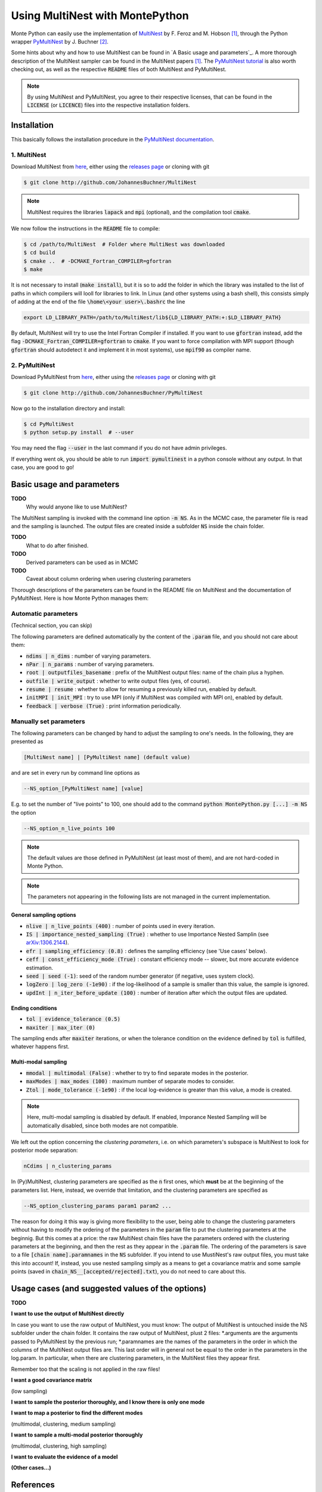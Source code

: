 Using MultiNest with MontePython
================================

Monte Python can easily use the implementation of `MultiNest <http://ccpforge.cse.rl.ac.uk/gf/project/multinest/>`__ by F. Feroz and M. Hobson [1]_, through the Python wrapper `PyMultiNest <http://github.com/JohannesBuchner/PyMultiNest>`__ by J. Buchner [2]_.

Some hints about why and how to use MultiNest can be found in `A Basic usage and parameters`_. A more thorough description of the MultiNest sampler can be found in the MultiNest papers [1]_. The `PyMultiNest tutorial <http://johannesbuchner.github.io/pymultinest-tutorial/>`_ is also worth checking out, as well as the respective :code:`README` files of both MultiNest and PyMultiNest.

.. NOTE::
   By using MultiNest and PyMultiNest, you agree to their respective licenses, that can be found in the :code:`LICENSE` (or :code:`LICENCE`) files into the respective installation folders.


Installation
------------

This basically follows the installation procedure in the `PyMultiNest documentation <http://johannesbuchner.github.io/PyMultiNest/pymultinest.html>`_.

1. MultiNest
~~~~~~~~~~~~

Download MultiNest from `here <http://github.com/JohannesBuchner/MultiNest>`__, either using the `releases page <http://github.com/JohannesBuchner/MultiNest/releases>`__ or cloning with git

.. code::

    $ git clone http://github.com/JohannesBuchner/MultiNest

.. NOTE:: MultiNest requires the libraries :code:`lapack` and :code:`mpi` (optional), and the compilation tool :code:`cmake`.

We now follow the instructions in the :code:`README` file to compile:

.. code::

    $ cd /path/to/MultiNest  # Folder where MultiNest was downloaded
    $ cd build
    $ cmake ..  # -DCMAKE_Fortran_COMPILER=gfortran
    $ make

It is not necessary to install (:code:`make install`), but it is so to add the folder in which the library was installed to the list of paths in which compilers will looll for libraries to link. In Linux (and other systems using a bash shell), this consists simply of adding at the end of the file :code:`\home\<your user>\.bashrc` the line

.. code::

    export LD_LIBRARY_PATH=/path/to/MultiNest/lib${LD_LIBRARY_PATH:+:$LD_LIBRARY_PATH}

By default, MultiNest will try to use the Intel Fortran Compiler if installed. If you want to use :code:`gfortran` instead, add the flag :code:`-DCMAKE_Fortran_COMPILER=gfortran` to :code:`cmake`. If you want to force compilation with MPI support (though :code:`gfortran` should autodetect it and implement it in most systems), use :code:`mpif90` as compiler name.

2. PyMultiNest
~~~~~~~~~~~~~~

Download PyMultiNest from `here <http://github.com/JohannesBuchner/PyMultiNest>`__, either using the `releases
page <http://github.com/JohannesBuchner/PyMultiNest/releases>`__ or cloning with git

.. code::

    $ git clone http://github.com/JohannesBuchner/PyMultiNest

Now go to the installation directory and install:

.. code::

    $ cd PyMultiNest
    $ python setup.py install  # --user

You may need the flag :code:`--user` in the last command if you do not have admin privileges.

If everything went ok, you should be able to run :code:`import pymultinest` in a python console without any output. In that case, you are good to go!


Basic usage and parameters
--------------------------

**TODO**
   Why would anyone like to use MultiNest?

The MultiNest sampling is invoked with the command line option :code:`-m NS`. As in the MCMC case, the parameter file is read and the sampling is launched. The output files are created inside a subfolder :code:`NS` inside the chain folder.

**TODO**
   What to do after finished.

**TODO**
   Derived parameters can be used as in MCMC

**TODO**
   Caveat about column ordering when usering clustering parameters

Thorough descriptions of the parameters can be found in the README file on MultiNest and the documentation of PyMultiNest. Here is how Monte Python manages them:

Automatic parameters
~~~~~~~~~~~~~~~~~~~~

(Technical section, you can skip)

The following parameters are defined automatically by the content of the :code:`.param` file, and you should not care about them:

-  :code:`ndims | n_dims` : number of varying parameters.
-  :code:`nPar | n_params` : number of varying parameters.
-  :code:`root | outputfiles_basename` : prefix of the MultiNest output files: name of the chain plus a hyphen.
-  :code:`outfile | write_output` : whether to write output files (yes, of course).
-  :code:`resume | resume` : whether to allow for resuming a previously killed run, enabled by default.
-  :code:`initMPI | init_MPI` : try to use MPI (only if MultiNest was compiled with MPI on), enabled by default.
-  :code:`feedback | verbose (True)` : print information periodically.

Manually set parameters
~~~~~~~~~~~~~~~~~~~~~~~

The following parameters can be changed by hand to adjust the sampling to one's needs. In the following, they are presented as

.. code::

    [MultiNest name] | [PyMultiNest name] (default value)

and are set in every run by command line options as

.. code::

    --NS_option_[PyMultiNest name] [value]

E.g. to set the number of "live points" to 100, one should add to the command :code:`python MontePython.py [...] -m NS` the option

.. code::

    --NS_option_n_live_points 100

.. NOTE::
   The default values are those defined in PyMultiNest (at least most of them), and are not hard-coded in Monte Python.

.. NOTE::
   The parameters not appearing in the following lists are not managed in the current implementation.

General sampling options
^^^^^^^^^^^^^^^^^^^^^^^^

-  :code:`nlive | n_live_points (400)` : number of points used in every iteration.
-  :code:`IS | importance_nested_sampling (True)` : whether to use Importance Nested Samplin (see `arXiv:1306.2144 <http://arxiv.org/abs/1306.2144>`__).
-  :code:`efr | sampling_efficiency (0.8)` : defines the sampling efficiency (see 'Use cases' below).
-  :code:`ceff | const_efficiency_mode (True)` : constant efficiency mode -- slower, but more accurate evidence estimation.
-  :code:`seed | seed (-1)`: seed of the random number generator (if negative, uses system clock).
-  :code:`logZero | log_zero (-1e90)` : if the log-likelihood of a sample is smaller than this value, the sample is ignored.
-  :code:`updInt | n_iter_before_update (100)` : number of iteration after which the output files are updated.

Ending conditions
^^^^^^^^^^^^^^^^^

-  :code:`tol | evidence_tolerance (0.5)`
-  :code:`maxiter | max_iter (0)`

The sampling ends after :code:`maxiter` iterations, or when the tolerance condition on the evidence defined by :code:`tol` is fulfilled, whatever happens first.

Multi-modal sampling
^^^^^^^^^^^^^^^^^^^^

-  :code:`mmodal | multimodal (False)` : whether to try to find separate modes in the posterior.
-  :code:`maxModes | max_modes (100)` : maximum number of separate modes to consider.
-  :code:`Ztol | mode_tolerance (-1e90)` : if the local log-evidence is greater than this value, a mode is created.

.. NOTE::
   Here, multi-modal sampling is disabled by default. If enabled, Imporance Nested Sampling will be automatically disabled, since both modes are not compatible.

We left out the option concerning the *clustering parameters*, i.e. on which parameters's subspace is MultiNest to look for posterior mode separation:

.. code::

   nCdims | n_clustering_params

In (Py)MultiNest, clustering parameters are specified as the :code:`n` first ones, which **must** be at the beginning of the parameters list. Here, instead, we override that limitation, and the clustering parameters are specified as

.. code::

   --NS_option_clustering_params param1 param2 ...

The reason for doing it this way is giving more flexibility to the user, being able to change the clustering parameters without having to modify the ordering of the parameters in the :code:`param` file to put the clustering parameters at the beginnig. But this comes at a price: the raw MultiNest chain files have the parameters ordered with the clustering parameters at the beginning, and then the rest as they appear in the :code:`.param` file. The ordering of the parameters is save to a file :code:`[chain name].paramnames` in the :code:`NS` subfolder. If you intend to use MustiNest's raw output files, you must take this into account! If, instead, you use nested sampling simply as a means to get a covariance matrix and some sample points (saved in :code:`chain_NS__[accepted/rejected].txt`), you do not need to care about this.


Usage cases (and suggested values of the options)
-------------------------------------------------

**TODO**

**I want to use the output of MultiNest directly**

In case you want to use the raw output of MultiNest, you must know: The output of MultiNest is untouched inside the NS subfolder under the chain folder. It contains the raw output of MultiNest, plust 2 files: *.arguments are the arguments passed to PyMultiNest by the previous run; *.paramnames are the names of the parameters in the order in which the columns of the MultiNest output files are. This last order will in general not be equal to the order in the parameters in the log.param. In particular, when there are clustering parameters, in the MultiNest files they appear first.

Remember too that the scaling is not applied in the raw files!

**I want a good covariance matrix**

(low sampling)

**I want to sample the posterior thoroughly, and I know there is only one mode**

**I want to map a posterior to find the different modes**

(multimodal, clustering, medium sampling)

**I want to sample a multi-modal posterior thoroughly**

(multimodal, clustering, high sampling)

**I want to evaluate the evidence of a model**

**(Other cases...)**


References
----------

.. [1] `arXiv:0704.3704 <http://arxiv.org/abs/0704.3704>`_,
       `arXiv:0809.3437 <http://arxiv.org/abs/0809.3437>`_ and
       `arXiv:1306.2144 <http://arxiv.org/abs/1306.2144>`_.

.. [2] `arXiv:1402.0004 <http://arxiv.org/abs/1402.0004>`_.
       
